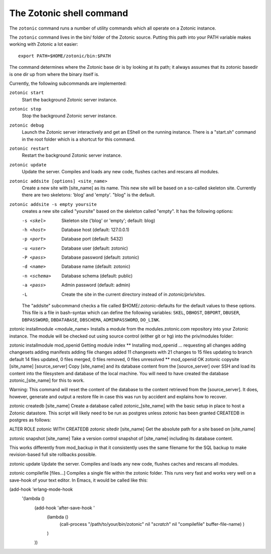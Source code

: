 .. _manual-cli::

The Zotonic shell command
=========================

The ``zotonic`` command runs a number of utility commands which all
operate on a Zotonic instance.

The ``zotonic`` command lives in the bin/ folder of the Zotonic
source. Putting this path into your PATH variable makes working with
Zotonic a lot easier::

  export PATH=$HOME/zotonic/bin:$PATH

The command determines where the Zotonic base dir is by looking at its path; it always assumes that its zotonic basedir is one dir up from where the binary itself is.

Currently, the following subcommands are implemented:

``zotonic start``
  Start the background Zotonic server instance.

``zotonic stop``
  Stop the background Zotonic server instance.

``zotonic debug``
  Launch the Zotonic server interactively and get an EShell on the running instance.  There is a "start.sh" command in the root folder which is a shortcut for this command.

``zotonic restart``
  Restart the background Zotonic server instance.

``zotonic update``
  Update the server.  Compiles and loads any new code, flushes caches and rescans all modules.

``zotonic addsite [options] <site_name>``
  Create a new site with [site_name] as its name.  This new site will be based on a so-called skeleton site. Currently there are two skeletons: 'blog' and 'empty'. "blog" is the default.

``zotonic addsite -s empty yoursite``
  creates a new site called "yoursite" based on the skeleton called "empty". It has the following options:

  -s <skel>    Skeleton site ('blog' or 'empty'; default: blog)

  -h <host>    Database host (default: 127.0.0.1)
  -p <port>    Database port (default: 5432)
  -u <user>    Database user (default: zotonic)
  -P <pass>    Database password (default: zotonic)
  -d <name>    Database name (default: zotonic)
  -n <schema>  Database schema (default: public)
  -a <pass>    Admin password (default: admin)
  -L           Create the site in the current directory instead of in `zotonic/priv/sites`.
  
  The "addsite" subcommand checks a file called
  $HOME/.zotonic-defaults for the default values to these
  options. This file is a file in bash-syntax which can define the
  following variables: ``SKEL``, ``DBHOST``, ``DBPORT``, ``DBUSER``, ``DBPASSWORD``,
  ``DBDATABASE``, ``DBSCHEMA``, ``ADMINPASSWORD``, ``DO_LINK``.

zotonic installmodule <module_name>
Installs a module from the modules.zotonic.com repository into your Zotonic instance. The module will be checked out using source control (either git or hg) into the priv/modules folder:

zotonic installmodule mod_openid
Getting module index
** Installing mod_openid ...
requesting all changes
adding changesets
adding manifests
adding file changes
added 11 changesets with 21 changes to 15 files
updating to branch default
14 files updated, 0 files merged, 0 files removed, 0 files unresolved
** mod_openid OK
zotonic copysite [site_name] [source_server]
Copy [site_name] and its database content from the [source_server] over SSH and load its content into the filesystem and database of the local machine. You will need to have created the database zotonic_[site_name] for this to work.

Warning: This command will reset the content of the database to the content retrieved from the [source_server].  It does, however, generate and output a restore file in case this was run by accident and explains how to recover.

zotonic createdb [site_name]
Create a database called zotonic_[site_name] with the basic setup in place to host a Zotonic datastore. This script will likely need to be run as postgres unless zotonic has been granted CREATEDB in postgres as follows:

ALTER ROLE zotonic WITH CREATEDB
zotonic sitedir [site_name]
Get the absolute path for a site based on [site_name]

zotonic snapshot [site_name]
Take a version control snapshot of [site_name] including its database content.

This works differently from mod_backup in that it consistently uses the same filename for the SQL backup to make revision-based full site rollbacks possible.

zotonic update
Update the server.  Compiles and loads any new code, flushes caches and rescans all modules.

zotonic compilefile [files...]
Compiles a single file within the zotonic folder. This runs very fast and works very well on a save-hook of your text editor. In Emacs, it would be called like this:

(add-hook 'erlang-mode-hook
          '(lambda ()
             (add-hook 'after-save-hook '
                       (lambda ()
                         (call-process "/path/to/your/bin/zotonic" nil "*scratch*" nil "compilefile" buffer-file-name)
                         )
                       )
             ))
